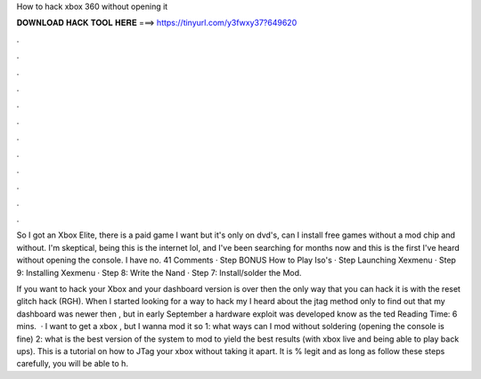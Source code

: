 How to hack xbox 360 without opening it



𝐃𝐎𝐖𝐍𝐋𝐎𝐀𝐃 𝐇𝐀𝐂𝐊 𝐓𝐎𝐎𝐋 𝐇𝐄𝐑𝐄 ===> https://tinyurl.com/y3fwxy37?649620



.



.



.



.



.



.



.



.



.



.



.



.

So I got an Xbox Elite, there is a paid game I want but it's only on dvd's, can I install free games without a mod chip and without. I'm skeptical, being this is the internet lol, and I've been searching for months now and this is the first I've heard without opening the console. I have no. 41 Comments · Step BONUS How to Play Iso's · Step Launching Xexmenu · Step 9: Installing Xexmenu · Step 8: Write the Nand · Step 7: Install/solder the Mod.

If you want to hack your Xbox and your dashboard version is over then the only way that you can hack it is with the reset glitch hack (RGH). When I started looking for a way to hack my I heard about the jtag method only to find out that my dashboard was newer then , but in early September a hardware exploit was developed know as the ted Reading Time: 6 mins.  · I want to get a xbox , but I wanna mod it so 1: what ways can I mod without soldering (opening the console is fine) 2: what is the best version of the system to mod to yield the best results (with xbox live and being able to play back ups). This is a tutorial on how to JTag your xbox without taking it apart. It is % legit and as long as follow these steps carefully, you will be able to h.
